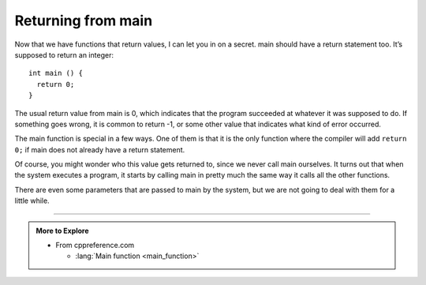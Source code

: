 Returning from main
-------------------

Now that we have functions that return values, I can let you in on a
secret. main should have a return statement too. It’s supposed
to return an integer:

::

    int main () {
      return 0;
    }

The usual return value from main is 0, which indicates that the program
succeeded at whatever it was supposed to do. If something goes wrong, it
is common to return -1, or some other value that indicates what kind of
error occurred.

The main function is special in a few ways.
One of them is that it is the only function where the compiler will add
``return 0;`` if main does not already have a return statement.

Of course, you might wonder who this value gets returned to, since we
never call main ourselves. It turns out that when the system executes a
program, it starts by calling main in pretty much the same way it calls
all the other functions.

There are even some parameters that are passed to main by the system,
but we are not going to deal with them for a little while.

.. tabbed:: self_check

   .. tab:: Q1

      .. mchoice:: return_main_1
         :answer_a: string
         :answer_b: integer
         :answer_c: nothing
         :answer_d: anything
         :correct: b
         :feedback_a: Look at the function definition for main.
         :feedback_b: Correct!  You should always return an integer to avoid issues down the road.
         :feedback_c: Main is supposed to return something!
         :feedback_d: Main has a return type, check its function definition.

         What data type is the main function supposed to return?


   .. tab:: Q2

      .. fillintheblank:: return_main_2

          Usually, we return |blank| to exit main.  However, if there are
          any errors that we catch, we might return |blank|.

          - :[0]: Correct!
            :x: Try again!
          - :-1: Correct!
            :.*: Try again!

   .. tab:: Q3

      .. mchoice:: return_main_3
         :multiple_answers:
         :answer_a: "its night time Day time"
         :answer_b: "its night time afternoon"
         :answer_c: nothing is printed
         :answer_d: "its night time" 
         :correct: d
         :feedback_a: a return statment if encountered before reaching the second ``if``.
         :feedback_b: a return statment is encountered before and ``sun_set`` is false.
         :feedback_c: ``sun_set`` is true so the "its night time" gets printed
         :feedback_d: Correct! Once the ``return`` statement is encountered nothing else is printed

         what gets printed?

         ::

            int main(){
              bool sun_set=true;
              if(sun_sunset){
                cout << "its night time ";
                sun_set=false;
                return 0;
              }
              if(!sunset){
                cout << "Day time ";
              }
              else{
                cout << "afternoon ";
              }
            }
            

-----

.. admonition:: More to Explore

   - From cppreference.com

     - :lang:`Main function <main_function>`
